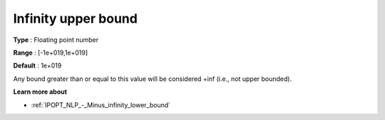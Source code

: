 .. _IPOPT_NLP_-_Infinity_upper_bound:

Infinity upper bound
====================

**Type** :	Floating point number	

**Range** :	[-1e+019,1e+019]	

**Default** :	1e+019	

Any bound greater than or equal to this value will be considered +inf (i.e., not upper bounded).

**Learn more about** 

*	:ref:`IPOPT_NLP_-_Minus_infinity_lower_bound` 
